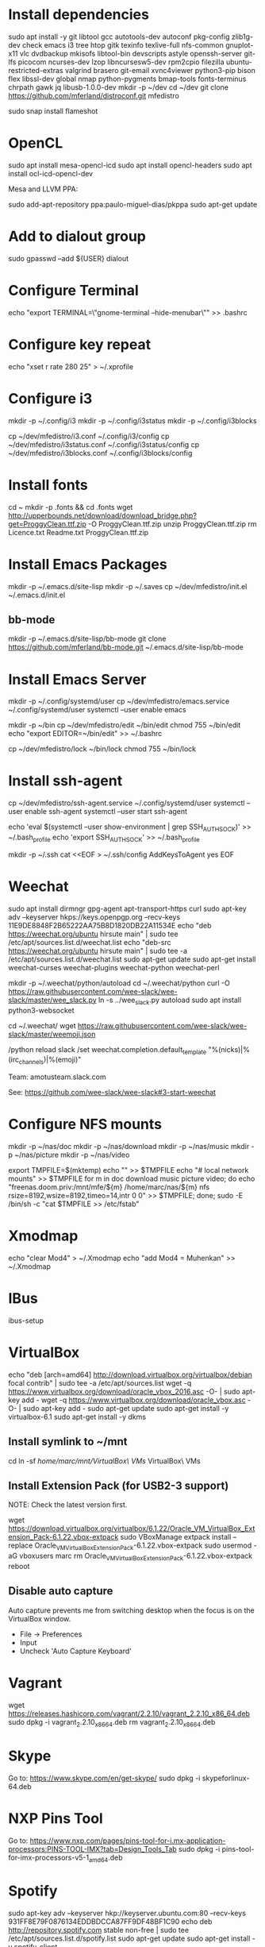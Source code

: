 * Install dependencies

sudo apt install -y git libtool gcc autotools-dev autoconf pkg-config zlib1g-dev check emacs i3 tree htop gitk texinfo texlive-full nfs-common gnuplot-x11 vlc dvdbackup mkisofs libtool-bin devscripts astyle openssh-server git-lfs picocom ncurses-dev lzop libncursesw5-dev rpm2cpio filezilla ubuntu-restricted-extras valgrind brasero git-email xvnc4viewer python3-pip bison flex libssl-dev global nmap python-pygments bmap-tools fonts-terminus chrpath gawk jq libusb-1.0.0-dev
mkdir -p ~/dev
cd ~/dev
git clone https://github.com/mferland/distroconf.git mfedistro

sudo snap install flameshot

* OpenCL

sudo apt install mesa-opencl-icd
sudo apt install opencl-headers
sudo apt install ocl-icd-opencl-dev

Mesa and LLVM PPA:

sudo add-apt-repository ppa:paulo-miguel-dias/pkppa
sudo apt-get update

* Add to dialout group

sudo gpasswd --add ${USER} dialout

* Configure Terminal

echo "export TERMINAL=\"gnome-terminal --hide-menubar\"" >> .bashrc

* Configure key repeat

echo "xset r rate 280 25" > ~/.xprofile

* Configure i3

mkdir -p ~/.config/i3
mkdir -p ~/.config/i3status
mkdir -p ~/.config/i3blocks

cp ~/dev/mfedistro/i3.conf ~/.config/i3/config
cp ~/dev/mfedistro/i3status.conf ~/.config/i3status/config
cp ~/dev/mfedistro/i3blocks.conf ~/.config/i3blocks/config

* Install fonts

cd ~
mkdir -p .fonts && cd .fonts
wget http://upperbounds.net/download/download_bridge.php?get=ProggyClean.ttf.zip -O ProggyClean.ttf.zip
unzip ProggyClean.ttf.zip
rm Licence.txt Readme.txt ProggyClean.ttf.zip

* Install Emacs Packages

mkdir -p ~/.emacs.d/site-lisp
mkdir -p ~/.saves
cp ~/dev/mfedistro/init.el ~/.emacs.d/init.el

** bb-mode

mkdir -p ~/.emacs.d/site-lisp/bb-mode
git clone https://github.com/mferland/bb-mode.git ~/.emacs.d/site-lisp/bb-mode

* Install Emacs Server

mkdir -p ~/.config/systemd/user
cp ~/dev/mfedistro/emacs.service ~/.config/systemd/user
systemctl --user enable emacs

mkdir -p ~/bin
cp ~/dev/mfedistro/edit ~/bin/edit
chmod 755 ~/bin/edit
echo "export EDITOR=~/bin/edit" >> ~/.bashrc

cp ~/dev/mfedistro/lock ~/bin/lock
chmod 755 ~/bin/lock

* Install ssh-agent

cp ~/dev/mfedistro/ssh-agent.service ~/.config/systemd/user
systemctl --user enable ssh-agent
systemctl --user start ssh-agent

echo 'eval $(systemctl --user show-environment | grep SSH_AUTH_SOCK)' >> ~/.bash_profile
echo 'export SSH_AUTH_SOCK' >> ~/.bash_profile

mkdir -p ~/.ssh
cat <<EOF > ~/.ssh/config
AddKeysToAgent yes
EOF

* Weechat

sudo apt install dirmngr gpg-agent apt-transport-https curl
sudo apt-key adv --keyserver hkps://keys.openpgp.org --recv-keys 11E9DE8848F2B65222AA75B8D1820DB22A11534E
echo "deb https://weechat.org/ubuntu hirsute main" | sudo tee /etc/apt/sources.list.d/weechat.list
echo "deb-src https://weechat.org/ubuntu hirsute main" | sudo tee -a /etc/apt/sources.list.d/weechat.list
sudo apt-get update
sudo apt-get install weechat-curses weechat-plugins weechat-python weechat-perl

mkdir -p ~/.weechat/python/autoload
cd ~/.weechat/python
curl -O https://raw.githubusercontent.com/wee-slack/wee-slack/master/wee_slack.py
ln -s ../wee_slack.py autoload
sudo apt install python3-websocket

# get emoji support
cd ~/.weechat/
wget https://raw.githubusercontent.com/wee-slack/wee-slack/master/weemoji.json
# in weechat:
/python reload slack
/set weechat.completion.default_template "%(nicks)|%(irc_channels)|%(emoji)"

Team: amotusteam.slack.com

See: https://github.com/wee-slack/wee-slack#3-start-weechat

* Configure NFS mounts

mkdir -p ~/nas/doc
mkdir -p ~/nas/download
mkdir -p ~/nas/music
mkdir -p ~/nas/picture
mkdir -p ~/nas/video

export TMPFILE=$(mktemp)
echo "" >> $TMPFILE
echo "# local network mounts" >> $TMPFILE
for m in doc download music picture video; do echo "freenas.doom.priv:/mnt/mfe/${m} /home/marc/nas/${m} nfs rsize=8192,wsize=8192,timeo=14,intr 0 0" >> $TMPFILE; done;
sudo -E /bin/sh -c "cat $TMPFILE >> /etc/fstab"

* Xmodmap

echo "clear Mod4" > ~/.Xmodmap
echo "add Mod4 = Muhenkan" >> ~/.Xmodmap

* IBus

ibus-setup
# set shortcut to <Ctrl> <Shift> <Super> space
# Show property panel: Hide automatically
# Add French Canadian keyboard and US English
# uncheck "Use system keyboard layout"
# Note: make sure keyboard dip switch are: 001010

* VirtualBox

echo "deb [arch=amd64] http://download.virtualbox.org/virtualbox/debian focal contrib" | sudo tee -a /etc/apt/sources.list
wget -q https://www.virtualbox.org/download/oracle_vbox_2016.asc -O- | sudo apt-key add -
wget -q https://www.virtualbox.org/download/oracle_vbox.asc -O- | sudo apt-key add -
sudo apt-get update
sudo apt-get install -y virtualbox-6.1
sudo apt-get install -y dkms

** Install symlink to ~/mnt

cd
ln -sf /home/marc/mnt/VirtualBox\ VMs/ VirtualBox\ VMs

** Install Extension Pack (for USB2-3 support)

NOTE: Check the latest version first.

wget https://download.virtualbox.org/virtualbox/6.1.22/Oracle_VM_VirtualBox_Extension_Pack-6.1.22.vbox-extpack
sudo VBoxManage extpack install --replace Oracle_VM_VirtualBox_Extension_Pack-6.1.22.vbox-extpack
sudo usermod -aG vboxusers marc
rm Oracle_VM_VirtualBox_Extension_Pack-6.1.22.vbox-extpack
reboot

** Disable auto capture

Auto capture prevents me from switching desktop when the focus is on
the VirtualBox window.

- File -> Preferences
- Input
- Uncheck 'Auto Capture Keyboard'

* Vagrant

wget https://releases.hashicorp.com/vagrant/2.2.10/vagrant_2.2.10_x86_64.deb
sudo dpkg -i vagrant_2.2.10_x86_64.deb
rm vagrant_2.2.10_x86_64.deb

* Skype

Go to: https://www.skype.com/en/get-skype/
sudo dpkg -i skypeforlinux-64.deb

* NXP Pins Tool

Go to: https://www.nxp.com/pages/pins-tool-for-i.mx-application-processors:PINS-TOOL-IMX?tab=Design_Tools_Tab
sudo dpkg -i pins-tool-for-imx-processors-v5-1_amd64.deb

* Spotify

sudo apt-key adv --keyserver hkp://keyserver.ubuntu.com:80 --recv-keys 931FF8E79F0876134EDDBDCCA87FF9DF48BF1C90
echo deb http://repository.spotify.com stable non-free | sudo tee /etc/apt/sources.list.d/spotify.list
sudo apt-get update
sudo apt-get install -y spotify-client

* Docker

sudo apt-get update
sudo apt-get install -y apt-transport-https ca-certificates curl software-properties-common
curl -fsSL https://download.docker.com/linux/ubuntu/gpg | sudo apt-key add -
sudo apt-key fingerprint 0EBFCD88
sudo add-apt-repository "deb [arch=amd64] https://download.docker.com/linux/ubuntu hirsute stable"
sudo apt-get update
sudo apt-get install -y docker-ce
# test
sudo docker run hello-world

* i3status

mkdir -p ~/.config/i3status/
cp ~/dev/mfedistro/i3status.conf ~/.config/i3status/config

* libdvdcss

sudo apt-get install libdvd-pkg
sudo dpkg-reconfigure libdvd-pkg

* Terminal

Terminus TTF Medium

* git

git config --global user.name "Marc Ferland"
git config --global user.email marc.ferland@gmail.com
git config --global sendemail.from "ferlandm@amotus.ca"
git config --global sendemail.smtpuser "marc.ferland@gmail.com"
git config --global sendemail.smtpserver "smtp.googlemail.com"
git config --global sendemail.smtpencryption tls
git config --global sendemail.smtpserverport 587

* dput

touch ~/.dput.cf
echo "[mentors]" >> ~/.dput.cf
echo "fqdn = mentors.debian.net" >> ~/.dput.cf
echo "incoming = /upload" >> ~/.dput.cf
echo "method = https" >> ~/.dput.cf
echo "allow_unsigned_uploads = 0" >> ~/.dput.cf
echo "progress_indicator = 2" >> ~/.dput.cf
echo "# Allow uploads for UNRELEASED packages" >> ~/.dput.cf
echo "allowed_distributions = .*" >> ~/.dput.cf

* gpg

gpg --import ~/nas/??/mykey_pub.gpg
gpg --allow-secret-key-import --import ~/mykey_sec.gpg
gpg --list-keys

* BACKUP

** GPG

gpg --list-keys
gpg --output mykey_pub.gpg --armor --export KEY
gpg --output mykey_sec.gpg --armor --export-secret-key KEY
cp mykey_*.gpg ~/nas/??

** SSH

cp -a ~/.ssh ~/nas/??
>>>>>>> Add more stuff

* WORK

mkdir ~/mnt
sudo mount /dev/sdb1 ./mnt
sudo chmod 755 ./mnt
echo "/dev/sdb1 /home/marc/mnt ext4 rw,exec 0 0" | sudo tee -a /etc/fstab
<<<<<<< Updated upstream


